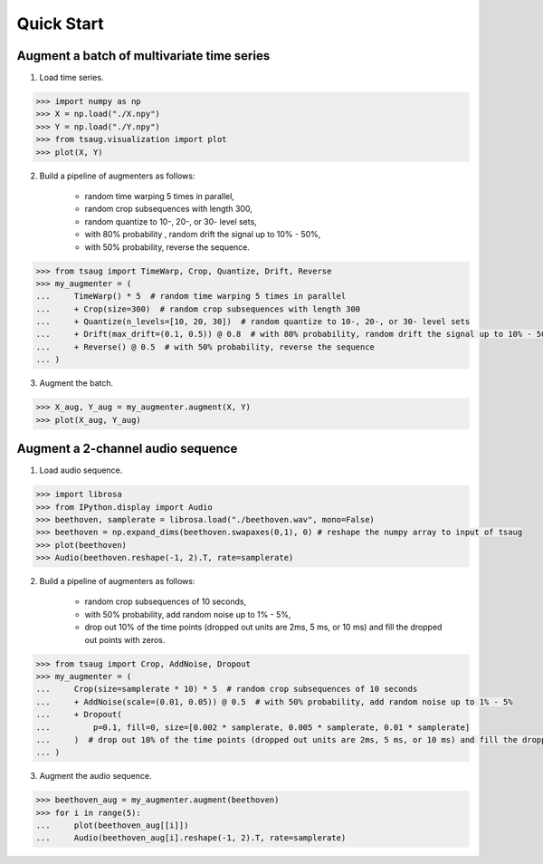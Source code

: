 ***********
Quick Start
***********



Augment a batch of multivariate time series
===========================================

1. Load time series.

.. code-block:: python

    >>> import numpy as np
    >>> X = np.load("./X.npy")
    >>> Y = np.load("./Y.npy")
    >>> from tsaug.visualization import plot
    >>> plot(X, Y)

.. image:: _static/image/original.png

2. Build a pipeline of augmenters as follows:

    - random time warping 5 times in parallel,
    - random crop subsequences with length 300,
    - random quantize to 10-, 20-, or 30- level sets,
    - with 80% probability , random drift the signal up to 10% - 50%,
    - with 50% probability, reverse the sequence.

.. code-block:: python

    >>> from tsaug import TimeWarp, Crop, Quantize, Drift, Reverse
    >>> my_augmenter = (
    ...     TimeWarp() * 5  # random time warping 5 times in parallel
    ...     + Crop(size=300)  # random crop subsequences with length 300
    ...     + Quantize(n_levels=[10, 20, 30])  # random quantize to 10-, 20-, or 30- level sets
    ...     + Drift(max_drift=(0.1, 0.5)) @ 0.8  # with 80% probability, random drift the signal up to 10% - 50%
    ...     + Reverse() @ 0.5  # with 50% probability, reverse the sequence
    ... )

3. Augment the batch.

.. code-block:: python

    >>> X_aug, Y_aug = my_augmenter.augment(X, Y)
    >>> plot(X_aug, Y_aug)

.. image:: _static/image/augmented.png


Augment a 2-channel audio sequence
===========================================

1. Load audio sequence.

.. code-block:: python

    >>> import librosa
    >>> from IPython.display import Audio
    >>> beethoven, samplerate = librosa.load("./beethoven.wav", mono=False)
    >>> beethoven = np.expand_dims(beethoven.swapaxes(0,1), 0) # reshape the numpy array to input of tsaug
    >>> plot(beethoven)
    >>> Audio(beethoven.reshape(-1, 2).T, rate=samplerate)

.. image:: _static/image/beethoven.png

.. raw:: html

    <audio controls  style="1900px;">
        <source src="_static/audio/beethoven.wav" type="audio/wav">
    </audio>

2. Build a pipeline of augmenters as follows:

    - random crop subsequences of 10 seconds,
    - with 50% probability, add random noise up to 1% - 5%,
    - drop out 10% of the time points (dropped out units are 2ms, 5 ms, or 10 ms) and fill the dropped out points with zeros.

.. code-block:: python

    >>> from tsaug import Crop, AddNoise, Dropout
    >>> my_augmenter = (
    ...     Crop(size=samplerate * 10) * 5  # random crop subsequences of 10 seconds
    ...     + AddNoise(scale=(0.01, 0.05)) @ 0.5  # with 50% probability, add random noise up to 1% - 5%
    ...     + Dropout(
    ...         p=0.1, fill=0, size=[0.002 * samplerate, 0.005 * samplerate, 0.01 * samplerate]
    ...     )  # drop out 10% of the time points (dropped out units are 2ms, 5 ms, or 10 ms) and fill the dropped out points with zeros
    ... )

3. Augment the audio sequence.

.. code-block:: python

    >>> beethoven_aug = my_augmenter.augment(beethoven)
    >>> for i in range(5):
    ...     plot(beethoven_aug[[i]])
    ...     Audio(beethoven_aug[i].reshape(-1, 2).T, rate=samplerate)

.. image:: _static/image/beethoven_augmented_0.png

.. raw:: html

    <audio controls  style="1900px;">
        <source src="_static/audio/beethoven_augmented_0.wav" type="audio/wav">
    </audio>

.. image:: _static/image/beethoven_augmented_1.png

.. raw:: html

    <audio controls  style="1900px;">
        <source src="_static/audio/beethoven_augmented_1.wav" type="audio/wav">
    </audio>

.. image:: _static/image/beethoven_augmented_2.png

.. raw:: html

    <audio controls  style="1900px;">
        <source src="_static/audio/beethoven_augmented_2.wav" type="audio/wav">
    </audio>

.. image:: _static/image/beethoven_augmented_3.png

.. raw:: html

    <audio controls  style="1900px;">
        <source src="_static/audio/beethoven_augmented_3.wav" type="audio/wav">
    </audio>

.. image:: _static/image/beethoven_augmented_4.png

.. raw:: html

    <audio controls  style="1900px;">
        <source src="_static/audio/beethoven_augmented_4.wav" type="audio/wav">
    </audio>

